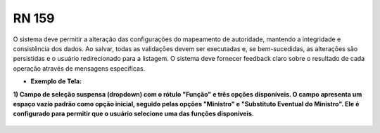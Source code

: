 **RN 159**
==========

O sistema deve permitir a alteração das configurações do mapeamento de autoridade, mantendo a integridade e consistência dos dados. Ao salvar, todas as validações devem ser executadas e, se bem-sucedidas, as alterações são persistidas e o usuário redirecionado para a listagem. O sistema deve fornecer feedback claro sobre o resultado de cada operação através de mensagens específicas.

- **Exemplo de Tela:**

**1) Campo de seleção suspensa (dropdown) com o rótulo "Função" e três opções disponíveis. O campo apresenta um espaço vazio padrão como opção inicial, seguido pelas opções "Ministro" e "Substituto Eventual do Ministro". Ele é configurado para permitir que o usuário selecione uma das funções disponíveis.** 
       .. figure:: AlterarAutoridade2.png
